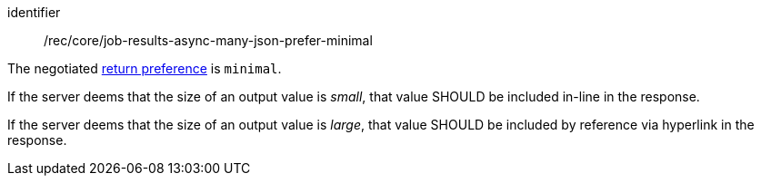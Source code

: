 [[rec_core_job-results-async-many-json-prefer-minimal]]
[recommendation]
====
[%metadata]
identifier:: /rec/core/job-results-async-many-json-prefer-minimal

[.component,class=conditions]
--
The negotiated https://datatracker.ietf.org/doc/html/rfc7240#section-4.2[return preference] is `minimal`.
--

[.component,class=part]
--
If the server deems that the size of an output value is _small_, that value SHOULD be included in-line in the response.
--

[.component,class=part]
--
If the server deems that the size of an output value is _large_, that value SHOULD be included by reference via hyperlink in the response.
--
====

